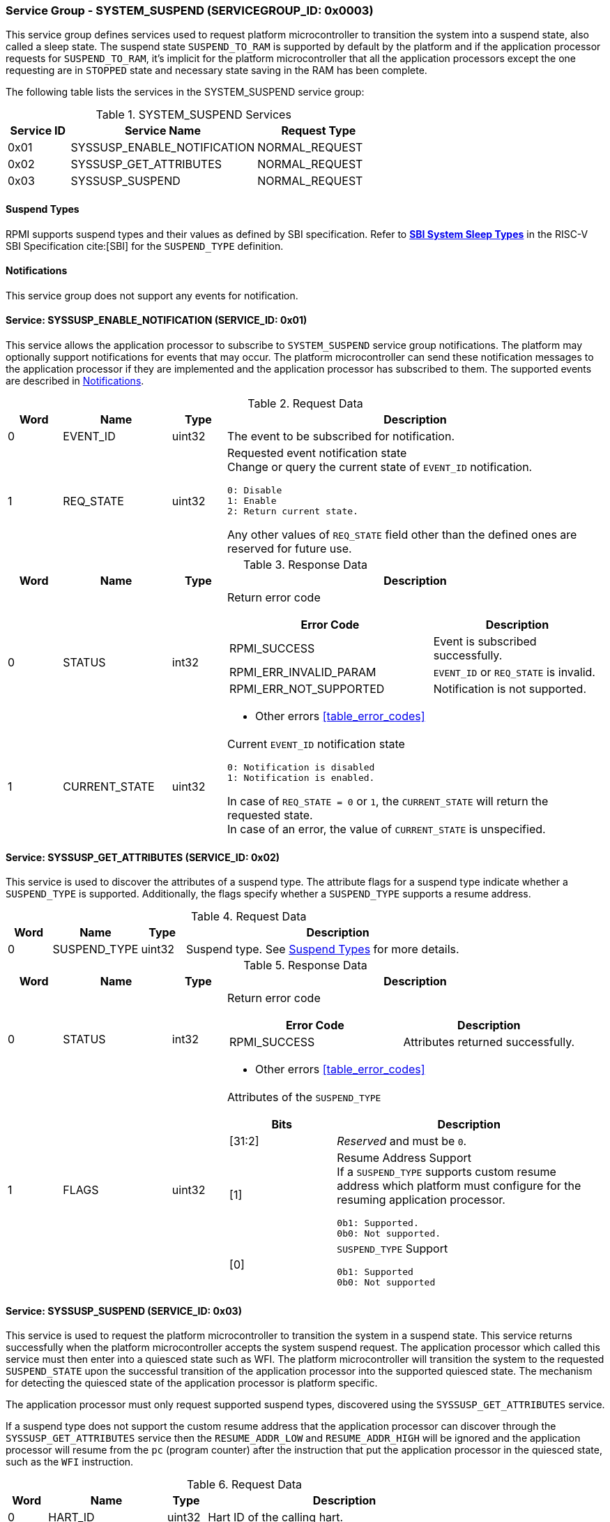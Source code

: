 :path: src/
:imagesdir: ../images

ifdef::rootpath[]
:imagesdir: {rootpath}{path}{imagesdir}
endif::rootpath[]

ifndef::rootpath[]
:rootpath: ./../
endif::rootpath[]

===  Service Group - SYSTEM_SUSPEND (SERVICEGROUP_ID: 0x0003)
This service group defines services used to request platform microcontroller
to transition the system into a suspend state, also called a sleep state.
The suspend state `SUSPEND_TO_RAM` is supported by default by the platform and
if the application processor requests for `SUSPEND_TO_RAM`, it's implicit for the
platform microcontroller that all the application processors except the one
requesting are in `STOPPED` state and necessary state saving in the RAM has
been complete.

The following table lists the services in the SYSTEM_SUSPEND service group:

[#table_syssuspend_services]
.SYSTEM_SUSPEND Services
[cols="1, 3, 2", width=100%, align="center", options="header"]
|===
| Service ID
| Service Name
| Request Type

| 0x01
| SYSSUSP_ENABLE_NOTIFICATION
| NORMAL_REQUEST

| 0x02
| SYSSUSP_GET_ATTRIBUTES
| NORMAL_REQUEST

| 0x03
| SYSSUSP_SUSPEND
| NORMAL_REQUEST
|===

[#section-suspend-types]
==== Suspend Types
RPMI supports suspend types and their values as defined by SBI
specification.
Refer to https://github.com/riscv-non-isa/riscv-sbi-doc/blob/master/src/ext-sys-suspend.adoc#table_susp_sleep_types[*SBI System Sleep Types*^]
in the RISC-V SBI Specification cite:[SBI] for the `SUSPEND_TYPE` definition.

[#system-suspend-notifications]
==== Notifications
This service group does not support any events for notification.

==== Service: SYSSUSP_ENABLE_NOTIFICATION (SERVICE_ID: 0x01)
This service allows the application processor to subscribe to `SYSTEM_SUSPEND`
service group notifications. The platform may optionally support notifications
for events that may occur. The platform microcontroller can send these
notification messages to the application processor if they are implemented and
the application processor has subscribed to them. The supported events are
described in <<system-suspend-notifications>>.

[#table_syssuspend_ennotification_request_data]
.Request Data
[cols="1, 2, 1, 7a", width=100%, align="center", options="header"]
|===
| Word
| Name
| Type
| Description

| 0
| EVENT_ID
| uint32
| The event to be subscribed for notification.

| 1
| REQ_STATE
| uint32
| Requested event notification state +
Change or query the current state of `EVENT_ID` notification.
----
0: Disable
1: Enable
2: Return current state.
----
Any other values of `REQ_STATE` field other than the defined ones are reserved
for future use.
|===

[#table_syssuspend_ennotification_response_data]
.Response Data
[cols="1, 2, 1, 7a", width=100%, align="center", options="header"]
|===
| Word
| Name
| Type
| Description

| 0
| STATUS
| int32
| Return error code

[cols="6,5a", options="header"]
!===
! Error Code
! Description

! RPMI_SUCCESS
! Event is subscribed successfully.

! RPMI_ERR_INVALID_PARAM
! `EVENT_ID` or `REQ_STATE` is invalid.

! RPMI_ERR_NOT_SUPPORTED
! Notification is not supported.
!===
- Other errors <<table_error_codes>>

| 1
| CURRENT_STATE
| uint32
| Current `EVENT_ID` notification state
----
0: Notification is disabled
1: Notification is enabled.
----
In case of `REQ_STATE = 0` or `1`, the `CURRENT_STATE` will return the requested
state. +
In case of an error, the value of `CURRENT_STATE` is unspecified.
|===

==== Service: SYSSUSP_GET_ATTRIBUTES (SERVICE_ID: 0x02)
This service is used to discover the attributes of a suspend type. The
attribute flags for a suspend type indicate whether a `SUSPEND_TYPE` is
supported. Additionally, the flags specify whether a `SUSPEND_TYPE` supports
a resume address.

[#table_syssuspend_getsyssuspendattrs_request_data]
.Request Data
[cols="1, 2, 1, 7a", width=100%, align="center", options="header"]
|===
| Word
| Name
| Type
| Description

| 0
| SUSPEND_TYPE
| uint32
| Suspend type. See <<section-suspend-types>> for more details.
|===

[#table_syssuspend_getsyssuspendattrs_response_data]
.Response Data
[cols="1, 2, 1, 7a", width=100%, align="center", options="header"]
|===
| Word
| Name
| Type
| Description

| 0
| STATUS
| int32
| Return error code

[cols="5,5a", options="header"]
!===
! Error Code
! Description

! RPMI_SUCCESS
! Attributes returned successfully.
!===
- Other errors <<table_error_codes>>

| 1
| FLAGS
| uint32
| Attributes of the `SUSPEND_TYPE`

[cols="2,5a", options="header"]
!===
! Bits
! Description

! [31:2]
! _Reserved_ and must be `0`.

! [1]		
! Resume Address Support +
If a `SUSPEND_TYPE` supports custom resume address
which platform must configure for the resuming application processor.

	0b1: Supported.
	0b0: Not supported.
! [0]		
! `SUSPEND_TYPE` Support

	0b1: Supported
	0b0: Not supported

!===
|===

==== Service: SYSSUSP_SUSPEND (SERVICE_ID: 0x03)
This service is used to request the platform microcontroller to transition the
system in a suspend state. This service returns successfully when the platform
microcontroller accepts the system suspend request. The application processor
which called this service must then enter into a quiesced state such as WFI. The
platform microcontroller will transition the system to the requested
`SUSPEND_STATE` upon the successful transition of the application processor into
the supported quiesced state. The mechanism for detecting the quiesced state of
the application processor is platform specific.

The application processor must only request supported suspend types, discovered
using the `SYSSUSP_GET_ATTRIBUTES` service.

If a suspend type does not support the custom resume address that the
application processor can discover through the `SYSSUSP_GET_ATTRIBUTES` service
then the `RESUME_ADDR_LOW` and `RESUME_ADDR_HIGH` will be ignored and the
application processor will resume from the `pc` (program counter) after the
instruction that put the application processor in the quiesced state,
such as the `WFI` instruction.

[#table_syssuspend_syssuspend_request_data]
.Request Data
[cols="1, 3, 1, 7a", width=100%, align="center", options="header"]
|===
| Word
| Name
| Type
| Description

| 0
| HART_ID
| uint32
| Hart ID of the calling hart.

| 1
| SUSPEND_TYPE
| uint32
| Suspend type. See <<section-suspend-types>> for more details.

| 2
| RESUME_ADDR_LOW
| uint32
| Lower 32-bit address.

| 3
| RESUME_ADDR_HIGH
| uint32
| Upper 32-bit address.
|===

[#table_syssuspend_syssuspend_response_data]
.Response Data
[cols="1, 2, 1, 7a", width=100%, align="center", options="header"]
|===
| Word
| Name
| Type
| Description

| 0
| STATUS
| int32
| Return error code

[cols="5,5a", options="header"]
!===
! Error Code
! Description

! RPMI_SUCCESS
! Service completed successfully. Suspend request has been accepted.

! RPMI_ERR_INVALID_PARAM
! `HART_ID` or `SUSPEND_TYPE` is invalid.

! RPMI_ERR_INVALID_ADDR
! Resume address is invalid.
!===
- Other errors <<table_error_codes>>
|===
